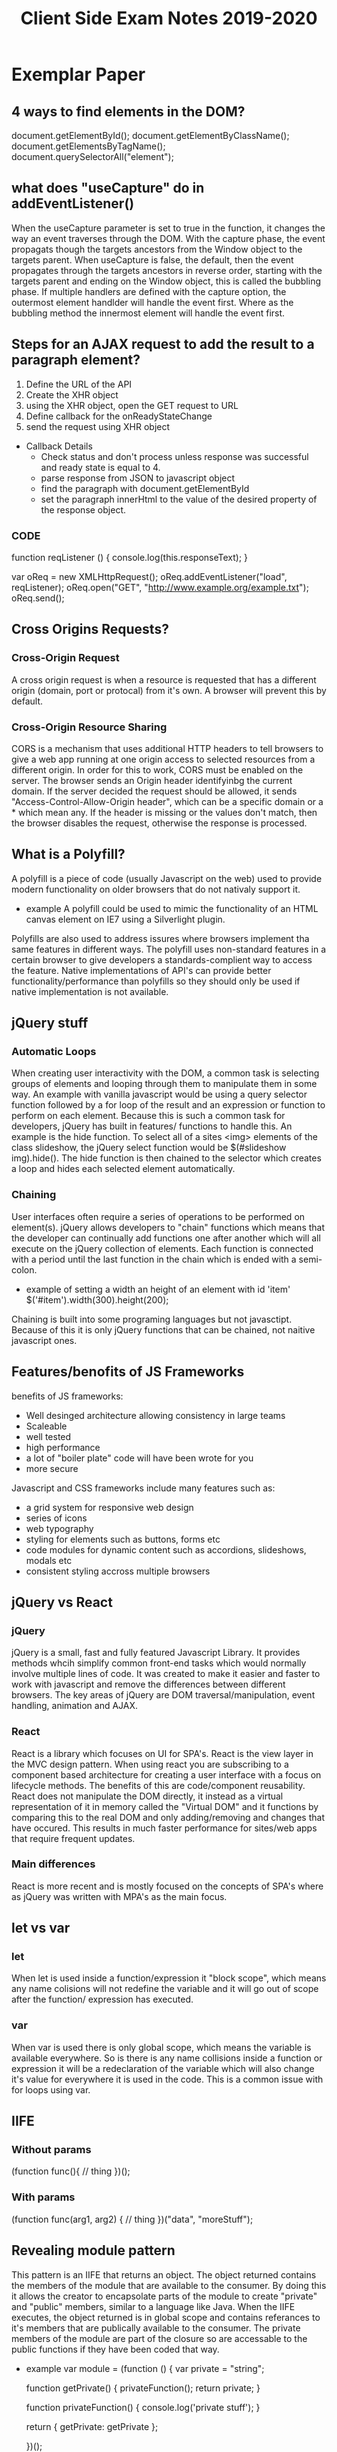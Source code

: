#+title: Client Side Exam Notes 2019-2020

* Exemplar Paper
** 4 ways to find elements in the DOM?
  document.getElementById();
  document.getElementByClassName();
  document.getElementsByTagName();
  document.querySelectorAll("element");
** what does "useCapture" do in addEventListener()
  When the useCapture parameter is set to true in the function, it
  changes the way an event traverses through the DOM. With the capture
  phase, the event propagats though the targets ancestors from the Window
  object to the targets parent.
  When useCapture is false, the default, then the event propagates through
  the targets ancestors in reverse order, starting with the targets parent
  and ending on the Window object, this is called the bubbling phase.
  If multiple handlers are defined with the capture option, the outermost
  element handlder will handle the event first. Where as the bubbling method
  the innermost element will handle the event first.
** Steps for an AJAX request to add the result to a paragraph element?
  1) Define the URL of the API
  2) Create the XHR object
  3) using the XHR object, open the GET request to URL
  4) Define callback for the onReadyStateChange
  5) send the request using XHR object

  - Callback Details
    - Check status and don't process unless response was successful and
      ready state is equal to 4.
    - parse response from JSON to javascript object
    - find the paragraph with document.getElementById
    - set the paragraph innerHtml to the value of the desired property of
      the response object.
      
*** CODE
    function reqListener () {
      console.log(this.responseText);
    }

    var oReq = new XMLHttpRequest();
    oReq.addEventListener("load", reqListener);
    oReq.open("GET", "http://www.example.org/example.txt");
    oReq.send();

** Cross Origins Requests?
*** Cross-Origin Request
   A cross origin request is when a resource is requested that has a different
   origin (domain, port or protocal) from it's own.
   A browser will prevent this by default.
*** Cross-Origin Resource Sharing
   CORS is a mechanism that uses additional HTTP headers to tell browsers to
   give a web app running at one origin access to selected resources from a
   different origin.
   In order for this to work, CORS must be enabled on the server. The browser
   sends an Origin header identifyinbg the current domain.
   If the server decided the request should be allowed, it sends
   "Access-Control-Allow-Origin header", which can be a specific domain or a *
   which mean any.
   If the header is missing or the values don't match, then the browser disables
   the request, otherwise the response is processed.

** What is a Polyfill?
  A polyfill is a piece of code (usually Javascript on the web) used to provide
  modern functionality on older browsers that do not nativaly support it.
  - example
    A polyfill could be used to mimic the functionality of an HTML canvas
    element on IE7 using a Silverlight plugin.
  Polyfills are also used to address issures where browsers implement tha same
  features in different ways. The polyfill uses non-standard features in a certain
  browser to give developers a standards-complient way to access the feature.
  Native implementations of API's can provide better functionality/performance than
  polyfills so they should only be used if native implementation is not available.
** jQuery stuff
*** Automatic Loops
   When creating user interactivity with the DOM, a common task is selecting groups
   of elements and looping through them to manipulate them in some way. An example
   with vanilla javascript would be using a query selector function followed by a
   for loop of the result and an expression or function to perform on each element.
   Because this is such a common task for developers, jQuery has built in features/
   functions to handle this. An example is the hide function. To select all of a
   sites <img> elements of the class slideshow, the jQuery select function would
   be $(#slideshow img).hide(). The hide function is then chained to the selector
   which creates a loop and hides each selected element automatically.
*** Chaining
   User interfaces often require a series of operations to be performed on element(s).
   jQuery allows developers to "chain" functions which means that the developer can
   continually add functions one after another which will all execute on the jQuery
   collection of elements.
   Each function is connected with a period until the last function in the chain which
   is ended with a semi-colon.
   - example of setting a width an height of an element with id 'item'
     $('#item').width(300).height(200);
   Chaining is built into some programing languages but not javasctipt. Because of this
   it is only jQuery functions that can be chained, not naitive javascript ones.
** Features/benofits of JS Frameworks
   benefits of JS frameworks:
   - Well desinged architecture allowing consistency in large teams
   - Scaleable
   - well tested
   - high performance
   - a lot of "boiler plate" code will have been wrote for you
   - more secure
  Javascript and CSS frameworks include many features such as:
  - a grid system for responsive web design
  - series of icons
  - web typography
  - styling for elements such as buttons, forms etc
  - code modules for dynamic content such as accordions, slideshows, modals etc
  - consistent styling accross multiple browsers
** jQuery vs React
*** jQuery
   jQuery is a small, fast and fully featured Javascript Library. It provides
   methods whcih simplify common front-end tasks which would normally involve
   multiple lines of code.
   It was created to make it easier and faster to work with javascript and
   remove the differences between different browsers. The key areas of jQuery
   are DOM traversal/manipulation, event handling, animation and AJAX.
*** React
   React is a library which focuses on UI for SPA's. React is the view layer in
   the MVC design pattern. When using react you are subscribing to a component
   based architecture for creating a user interface with a focus on lifecycle
   methods. The benefits of this are code/component reusability. React does not
   manipulate the DOM directly, it instead as a virtual representation of it
   in memory called the "Virtual DOM" and it functions by comparing this to the
   real DOM and only adding/removing and changes that have occured. This results
   in much faster performance for sites/web apps that require frequent updates.
*** Main differences
   React is more recent and is mostly focused on the concepts of SPA's where as
   jQuery was written with MPA's as the main focus.
** let vs var
*** let
   When let is used inside a function/expression it "block scope", which means any name
   colisions will not redefine the variable and it will go out of scope after the function/
   expression has executed.
*** var
   When var is used there is only global scope, which means the variable is available everywhere.
   So is there is any name collisions inside a function or expression it will be a redeclaration
   of the variable which will also change it's value for everywhere it is used in the code. This
   is a common issue with for loops using var.
** IIFE
*** Without params
  (function func(){
    // thing
  })();
*** With params
   (function func(arg1, arg2) {
     // thing
   })("data", "moreStuff");
** Revealing module pattern
  This pattern is an IIFE that returns an object. The object returned contains the members of
  the module that are available to the consumer. By doing this it allows the creator to encapsolate
  parts of the module to create "private" and "public" members, similar to a language like Java.
  When the IIFE executes, the object returned is in global scope and contains referances to it's
  members that are publically available to the consumer. The private members of the module are
  part of the closure so are accessable to the public functions if they have been coded that way.
  - example
    var module = (function () {
      var private = "string";

      function getPrivate() {
        privateFunction();
        return private;
      }

      function privateFunction() {
        console.log('private stuff');
      }

      return {
        getPrivate: getPrivate
      };

    })();
** ES6 classes, Modules and React Components
*** classes
   Classes are templates for creating objects which contain a constructor function, properties
   getter/setters and methods.
   Classes do not support encapsolation in javascript.
*** Modules
   Modules are a way of breaking up your code into individual collections of files. This allows better organisation
   and management of code as a codebase can be broken down into small reusable "modular" code promoting
   code re-usability and readability.
   The way modules are accessed is similar to the revealing module pattern, in the way functions/variables
   and classes can be hidden or made available "exported" to the consumer. This is achieved by importing
   the files/modules that are to be used in the current file/module.
*** React Components
   React components are defined as classes or functions, which allow objects to be created with the
   required properties/methods for UI components. React components are oftern organised into modules
   for better code organisation, readability and code reuse. A module can have more than one component.
** Server Push Communication model "push notifications" example with benefits
  An example of a web app that would benefit from the above would be a news
  website. The main reason for this is a client does not know when the latest
  news update will occur and to continually check is a very time consuming task.
  A more appropriate solution would be for the user to "subscribe" to notifactations
  from the website so that they can be sent a message to inform them either a message
  to inform them the site has new information, or the actual information itself in the
  message.
** Server Sent Events SEE
  Server-Sent-Events (SEE) is a server push technology enabling a client to recieve
  automatic updates from a server via HTTP connection. The SEE EventSource API is
  standardized as part of HTML5.
  - Key Facts
    SSE uses text/eventstream mime type
    Keeps HTTP connection open by including Connection: keep-alive header
    Sends stream of textual messages using connection
    Consumed in client using HTML5 EventSource object
    One way communication server-client, any client-server data needs to be sent with
    standard HTTP requests
** Web Sockets
  Web Sockets specification defines a full duplex single socket connection over which
  messages can be sent between client and server. It uses HTTP request/response as
  handshake to establish connection, then uses the WebSocket protocal for true
  bidirectional communication. Both client and server must support the protocol.
  - Key Facts
    WebSocket specification defines a full-duplex single socket connection over which
    messages can be sent between client and server in either direction
    Uses HTTP request/response as handshake to establish connection
    Then uses WebSocket protocol for true bidirectional communication
    Needs client and server which have WebSocket support

** WebRTC
  WebRTC is a framework that provides native browser support for true P2P communication
  where data flows directly from browser to browser. It's main focus is for video and audio.
** WebRTC operation
   - Obtain data stream
   - Gather network information
   - Exchange information of media, i.e codecs, resolutions
   - Stream the data
** Explain the role played by WebSockets in P2P communication with WebRTC
  Communication between browsers with WebRTC is usually P2P, however in order to setup
  a connection a signaling channel is required. A signaling server is needed to allow exchange
  of session descriptions and network reachability. Communication between browsers and signaling
  server are not part of the WebRTC spec, but is often done with WebSockets.
** Single Page Application is less secure than Multipage application?
  The main difference between a server side rendered multi-page app and a SPA is in what
  is secured.
  MPA - authentication allows user to view a page, which may have privileged content rendered
  in it.
  SPA - authentication allows page to access an API endpoint, which may return priviladged
  content to render in page.
  SPA is mostly about securing API's, MPA's is about securing pages
** Authentication methods
   - MPA
     In simplest case, user submits a form in login page with username/password (encrypted SSL).
     Server-side code checks credentials, if OK, sends a cookie to browser along with protected
     page.
     Browser sends cookie on each request, authenticated to access protected pages, until cookie
     expires.
   - SPA
     Page itself is not protected.
     User submits form with username/password, form data sent to login API endpoint.
     Server-side code checks credentials, if OK, sends a token to browser.
     Browser sends token with each request, authenticated to access protected API endpoints
     (routes).
** XSS
   Both MPA and SPA are vunerable to execution of malicious scripts.
   Can be mitigated by escaping/sanitizing inputs.
   SPA vunerable as JWT could be read by script, can mitigate by using HTTP only cookies.
** CSRF
   Mitigated by tokens - syncronization token in MPA, JWT authentication token in SPA.
   Can mitigate XSS and CSRF together in SPA and MPA using both cookies and tokens.
** Cross-site scripting (XSS)
  Cross-Site scriting attacks are a type of injection, in which malicious scripts are injected
  into websites. XSS attacks occur when an attacker uses a web application to send malicious code,
  generally in the form of a browser side script, to a different end user.
** Cross-site Request Forgery (CSRF)
  CSRF is an attack that forces an end user to execute unwanted actions on a web app in which
  they're currently authenticated. CSRF attacks often target state-changing requests since the
  attacker has no way to see the response to the forged request.
  - example
    User logs into one site, i.e their bank account, with token stored as cookie. With browser
    still open, is tricked into visiting a malicious site, which contains a link containing a
    call to the first site. User is still authenticated to bank site so cookie send with
    malicious request is user clicks link, instruction is authorised.

* Past Paper questions < 2019
** HTML5 Form attributes used to constrain input?
*** Date
   This is used to define a before or after date restriction to the user input
   field in a form. It uses the attributes type-date, min-earliest date and
   max-latest date accepted.
   - example
     <input type="date" min="1999-12-23">
*** Range
    This is used to define contorl for the range of a number that can be accepted
    in the forms user input field. It uses the type, min, max and step attributes.
    Step is the incremental value between moves
    - example
      <input type"ranger" min="5" max="400" step="5">

** What is JSON?
   JavaScript Object Notation is a standard data format that uses
   human readable test to store data objects using key value pairs.
   - example
     {
       "employees": 
        [
          {"firstname": "john", "secondname":"kavanagh"},
          {"firstname": "Frank", "secondname":"doe"}
        ]
     }
     
   - key points
     data is key value pairs
     seperated by commas
     curly braces hold objects
     square brackets hold arrays
     datatypes must be: string, number, JSON object, array, boolean and null
** Local storage vs cookies
* Non Question Related Stuff
** What is the DOM?
  The DOM (Document Object Model), is an interface that allows scripts or
  programs to access and manipulate the contents of a web page or document.
  It provides a structured OOP representation of the individual elements in
  a document represented a hierarchy called the DOM tree.
** DOM Collections
  These are arrays of objects in the document, they are for Anchors, Images,
  Forms and Links. They are NOT for Tables!
** Event bubbling and capturing
  In bubbling the inner most elements event is handled first, then the outer.
  In capturing, the outer most elements event is handled first and then the inner.
** Module pattern vs Revealing Module Pattern
   The only difference is that the revealing module pattern was engineered as a way to
   ensure that all methods and variables are kept private until they are explicitly exposed
   - Advantages are cleaner and easier to read code
** MVC
   A design pattern mostly used on web tier frameworks. The Model referes to the
   data and business logic of an app. The view is the visual representation of
   the model. The controller is the component that connects the view/user input
   with the data model.
** JSON Web Tokens (JWT)
   Is a text string that can be used by client and server to authenticate and share info.
   The token is encoded using a "secret", then that token is passed to the client. The
   client stores the token in local or session storage so that on each request from the
   client the token is also sent so it can be validated by the server and it can send the
   response.
** What is HTTP
   HTTP is a network protocal that is the most common method of communication on the
   web. A protocal is a set of rules that must be adhered to for full functionality
   when sending data over a network.
   It is stateless, which means that each command is executed independantly of what
   came before it.
   It is a request/response communication method and the data is sent in the body of
   the request or response. Info of the data is placed in the header or these.
   - Weaknesses
     - communication needs to be from the client
     - Server can't push new data to client
     - Clients can't communicate directly to eachother
** Real-time web
   real time is bidirectional communication. It is not actual real time, but < 100ms.
   It uses HTTP but with the help of additioinal protocals. Often used for games, chats
** Polling
   Polling is when a client request is sent to the server repeatadly on a set time interval.
   It is not an ideal solution to real time updates, can cause larger network traffic and
   can be wastefull if there is no new data to request.
*** Long Polling
    Is similar but the browser makes an AJAX request and waits for a response before making
    another request. Requires server side support to work.
** AJAX ready states
   0) uninitialized
   1) setup, not sent
   2) sent and in process
   3) in process, some data available
   4) complete
** Design Patterns
*** Gang of 4 Pattern catagories
    - Creational
      provide ways to instanciate objects
    - Structural
      provide ways to define relationships between objects
    - Behavioural
      Define ways of communication between objects
** Facade and Command Patterns?
** Layered Architecture
   Large scale apps are often organised into logical layers.
   These layers are:
   - Presentation layer
     User interaction, displays info
   - Business layer
     business logic, invoked by presentation layer and passes results to
     presentation layer. (kinda like Controller in MVC)
   - Data layer
     Handles data persistence, retrieves data on behalf of business layer.
     (kinda like Model in MVC)
*** Layers and Tiers
**** Logical layers organise the code by function
**** Tiers define the deployment of the layers
     - Client Tier - is code that runs on the browser
     - Web Tier - is code that runs on the server
*** Presentation layer
    - on a MPA, the presentation layer is on the web tier
    - on a SPA the presentation layer is on the client tier
** Lexical scope
   Is when a function is executed inside another function, it has access to the
   scope of the parent function. It is lexically bound to the parent scope.
   If the function is returned, this scope will become part of the closure of
   the function.
** High order funciton
   A function that takes a function as an argument or returns a function
** Module Bundler
   A module bundler where a browser based app is packages using a range of tools
   into a single distribution folder, instead of the source code being deployed.
   Example is webpack
** Task Runners
   a script to run tasks or other scripts that perform various acts like minifing CSS
** Transpiler
   A transpiler translates code in one language to another. An example being TypeScript
   to JavaScript. Most common transpiler is Babel.
